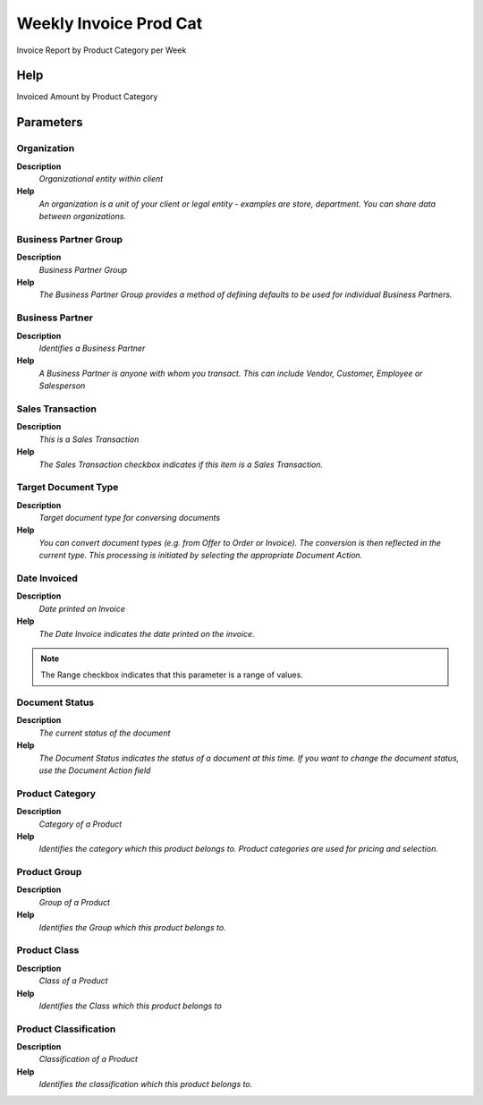
.. _process-rv_c_invoice_prodweek:

=======================
Weekly Invoice Prod Cat
=======================

Invoice Report by Product Category per Week

Help
====
Invoiced Amount by Product Category

Parameters
==========

Organization
------------
\ **Description**\ 
 \ *Organizational entity within client*\ 
\ **Help**\ 
 \ *An organization is a unit of your client or legal entity - examples are store, department. You can share data between organizations.*\ 

Business Partner Group
----------------------
\ **Description**\ 
 \ *Business Partner Group*\ 
\ **Help**\ 
 \ *The Business Partner Group provides a method of defining defaults to be used for individual Business Partners.*\ 

Business Partner
----------------
\ **Description**\ 
 \ *Identifies a Business Partner*\ 
\ **Help**\ 
 \ *A Business Partner is anyone with whom you transact.  This can include Vendor, Customer, Employee or Salesperson*\ 

Sales Transaction
-----------------
\ **Description**\ 
 \ *This is a Sales Transaction*\ 
\ **Help**\ 
 \ *The Sales Transaction checkbox indicates if this item is a Sales Transaction.*\ 

Target Document Type
--------------------
\ **Description**\ 
 \ *Target document type for conversing documents*\ 
\ **Help**\ 
 \ *You can convert document types (e.g. from Offer to Order or Invoice).  The conversion is then reflected in the current type.  This processing is initiated by selecting the appropriate Document Action.*\ 

Date Invoiced
-------------
\ **Description**\ 
 \ *Date printed on Invoice*\ 
\ **Help**\ 
 \ *The Date Invoice indicates the date printed on the invoice.*\ 

.. note::
    The Range checkbox indicates that this parameter is a range of values.

Document Status
---------------
\ **Description**\ 
 \ *The current status of the document*\ 
\ **Help**\ 
 \ *The Document Status indicates the status of a document at this time.  If you want to change the document status, use the Document Action field*\ 

Product Category
----------------
\ **Description**\ 
 \ *Category of a Product*\ 
\ **Help**\ 
 \ *Identifies the category which this product belongs to.  Product categories are used for pricing and selection.*\ 

Product Group
-------------
\ **Description**\ 
 \ *Group of a Product*\ 
\ **Help**\ 
 \ *Identifies the Group which this product belongs to.*\ 

Product Class
-------------
\ **Description**\ 
 \ *Class of a Product*\ 
\ **Help**\ 
 \ *Identifies the Class which this product belongs to*\ 

Product Classification
----------------------
\ **Description**\ 
 \ *Classification of a Product*\ 
\ **Help**\ 
 \ *Identifies the classification which this product belongs to.*\ 
